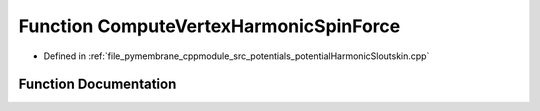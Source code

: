 .. _exhale_function_potential_harmonic_sloutskin_8cpp_1a78cd6fc951e33249abb8ece30c566ab8:

Function ComputeVertexHarmonicSpinForce
=======================================

- Defined in :ref:`file_pymembrane_cppmodule_src_potentials_potentialHarmonicSloutskin.cpp`


Function Documentation
----------------------


.. doxygenfunction:: ComputeVertexHarmonicSpinForce(const real3, const double, const double)
   :project: pymembrane